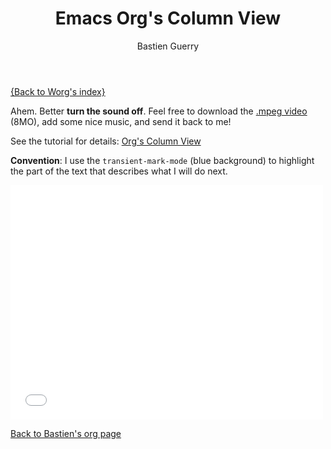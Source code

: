 #+TITLE:     Emacs Org's Column View
#+AUTHOR:    Bastien Guerry
#+SEQ_TODO:  TODO DONE
#+LANGUAGE:  en
#+OPTIONS:   H:3 num:nil toc:t \n:nil ::t |:t ^:t -:t f:t *:t tex:t d:(HIDE) tags:not-in-toc

# This file is released by its authors and contributors under the GNU
# Free Documentation license v1.3 or later, code examples are released
# under the GNU General Public License v3 or later.

[[file:../index.org][{Back to Worg's index}]]

Ahem. Better *turn the sound off*.  Feel free to download the [[http://bzg.fr/u/org-column-screencast.mpeg][.mpeg
video]] (8MO), add some nice music, and send it back to me!

See the tutorial for details: [[file:org-column-view-tutorial.org][Org's Column View]]

*Convention*: I use the =transient-mark-mode= (blue background) to
highlight the part of the text that describes what I will do next.

#+begin_export html
<iframe src="//player.vimeo.com/video/60781331" width="500" height="375" frameborder="0" webkitallowfullscreen mozallowfullscreen allowfullscreen></iframe>
#+end_export

[[file:~/install/git/worg/users/bzg.org][Back to Bastien's org page]]
